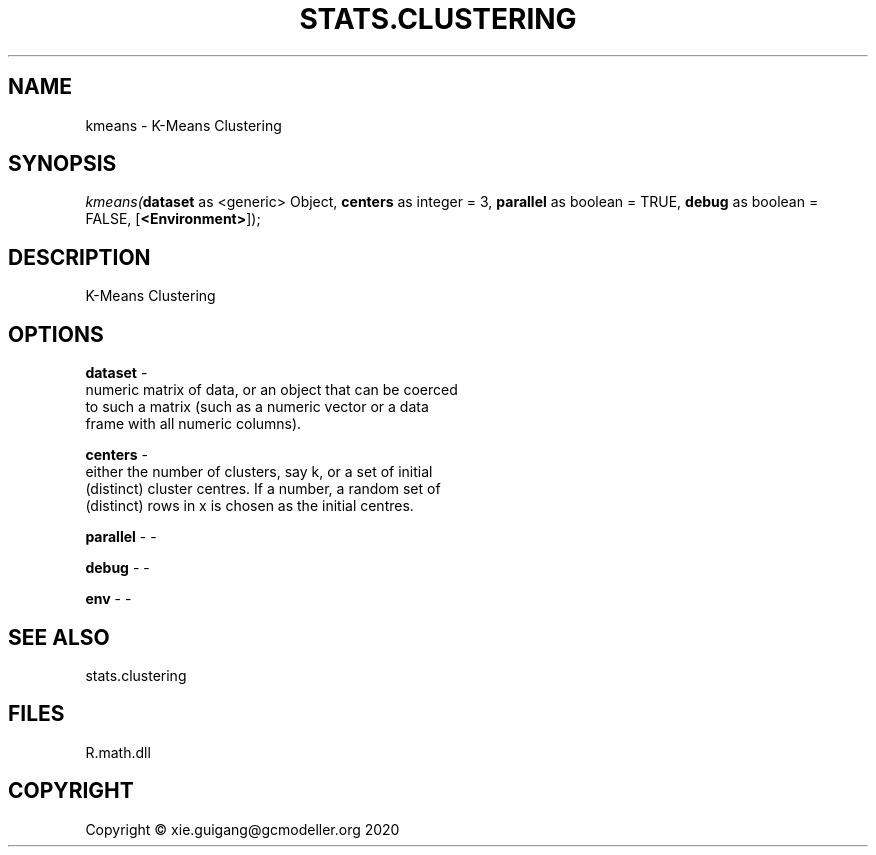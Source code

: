 .\" man page create by R# package system.
.TH STATS.CLUSTERING 0 2020-05-31 "kmeans" "kmeans"
.SH NAME
kmeans \- K-Means Clustering
.SH SYNOPSIS
\fIkmeans(\fBdataset\fR as <generic> Object, 
\fBcenters\fR as integer = 3, 
\fBparallel\fR as boolean = TRUE, 
\fBdebug\fR as boolean = FALSE, 
[\fB<Environment>\fR]);\fR
.SH DESCRIPTION
.PP
K-Means Clustering
.PP
.SH OPTIONS
.PP
\fBdataset\fB \fR\- 
 numeric matrix of data, or an object that can be coerced 
 to such a matrix (such as a numeric vector or a data 
 frame with all numeric columns).

.PP
.PP
\fBcenters\fB \fR\- 
 either the number of clusters, say k, or a set of initial 
 (distinct) cluster centres. If a number, a random set of 
 (distinct) rows in x is chosen as the initial centres.

.PP
.PP
\fBparallel\fB \fR\- -
.PP
.PP
\fBdebug\fB \fR\- -
.PP
.PP
\fBenv\fB \fR\- -
.PP
.SH SEE ALSO
stats.clustering
.SH FILES
.PP
R.math.dll
.PP
.SH COPYRIGHT
Copyright © xie.guigang@gcmodeller.org 2020
